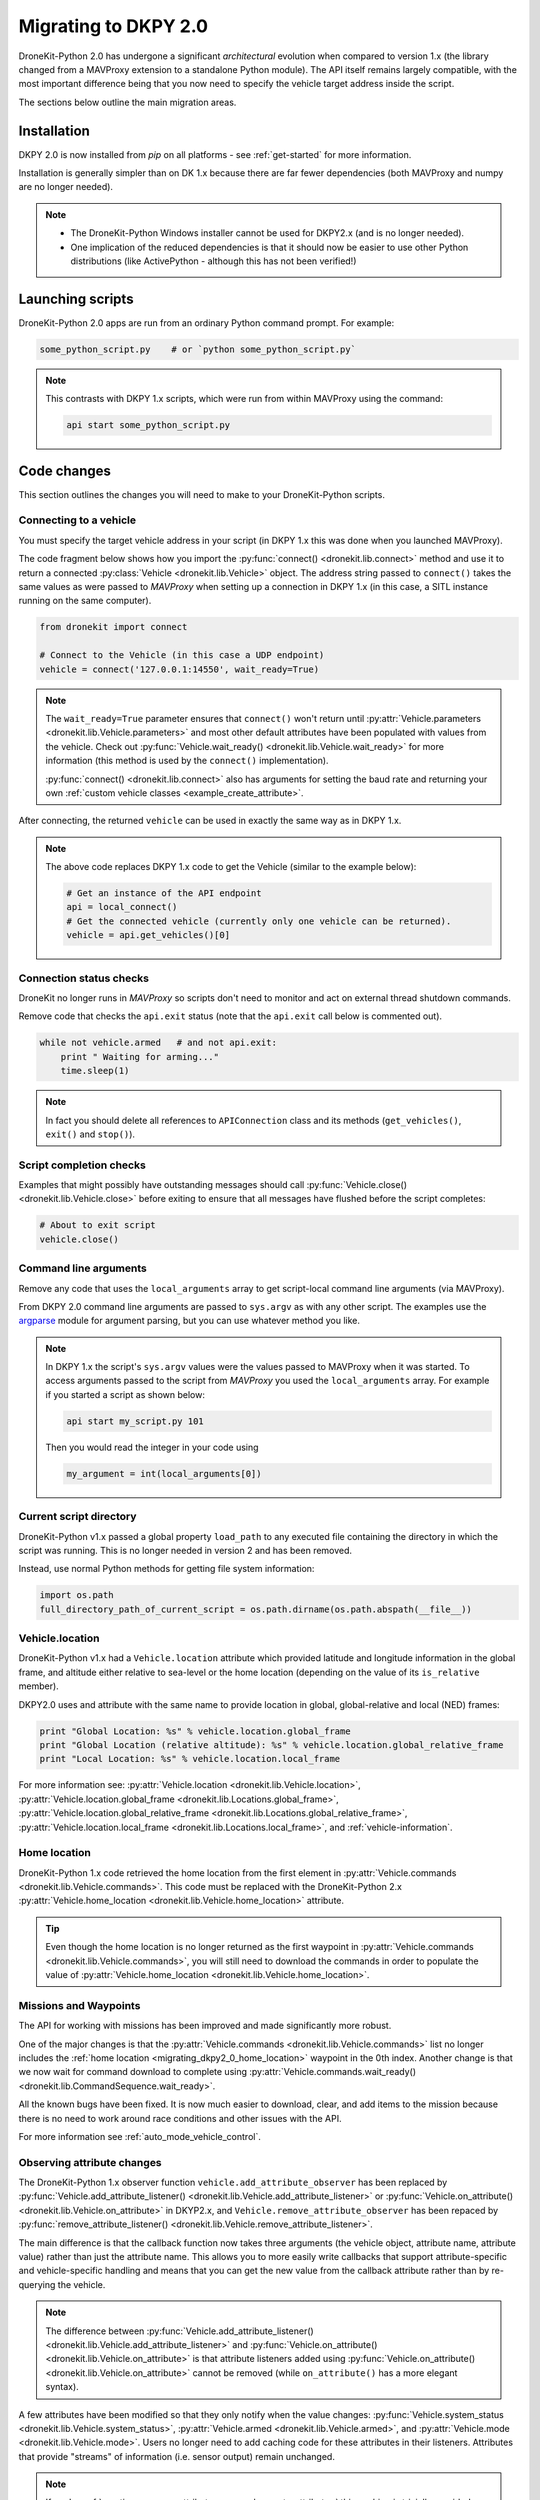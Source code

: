 .. _migrating_dkpy2_0:

=====================
Migrating to DKPY 2.0
=====================

DroneKit-Python 2.0 has undergone a significant *architectural* evolution when compared to version 1.x (the library changed from a MAVProxy extension
to a standalone Python module). The API itself remains largely compatible, with the most important difference being that you
now need to specify the vehicle target address inside the script.

The sections below outline the main migration areas.


Installation
============

DKPY 2.0 is now installed from `pip` on all platforms - see :ref:`get-started` for more information.

Installation is generally simpler than on DK 1.x because there are far fewer dependencies (both MAVProxy and numpy 
are no longer needed).

.. note::

    * The DroneKit-Python Windows installer cannot be used for DKPY2.x (and is no longer needed).
    * One implication of the reduced dependencies is that it should now be easier to use other Python distributions 
      (like ActivePython - although this has not been verified!)


Launching scripts
=================

DroneKit-Python 2.0 apps are run from an ordinary Python command prompt. For example:

.. code:: bash

    some_python_script.py    # or `python some_python_script.py`

.. note::

    This contrasts with DKPY 1.x scripts, which were run from within MAVProxy using the command:
    
    .. code:: bash
    
        api start some_python_script.py
    

Code changes
============

This section outlines the changes you will need to make to your DroneKit-Python scripts.

Connecting to a vehicle
-----------------------

You must specify the target vehicle address in your script (in DKPY 1.x this was done when you launched MAVProxy).

The code fragment below shows how you import the :py:func:`connect() <dronekit.lib.connect>` method and use it to return a 
connected :py:class:`Vehicle <dronekit.lib.Vehicle>` object. The address string passed to ``connect()`` takes the same 
values as were passed to *MAVProxy* when setting up a connection in DKPY 1.x (in this case, a SITL instance running on the same computer). 

.. code:: python

    from dronekit import connect

    # Connect to the Vehicle (in this case a UDP endpoint)
    vehicle = connect('127.0.0.1:14550', wait_ready=True)

.. note::

    The ``wait_ready=True`` parameter ensures that ``connect()`` won't return until 
    :py:attr:`Vehicle.parameters <dronekit.lib.Vehicle.parameters>` and most other default attributes have been 
    populated with values from the vehicle. Check out :py:func:`Vehicle.wait_ready() <dronekit.lib.Vehicle.wait_ready>` for more
    information (this method is used by the ``connect()`` implementation).

    :py:func:`connect() <dronekit.lib.connect>` also has arguments for setting the baud rate
    and returning your own :ref:`custom vehicle classes <example_create_attribute>`.
 

After connecting, the returned ``vehicle`` can be used in exactly the same way as in DKPY 1.x. 

.. note::

    The above code replaces DKPY 1.x code to get the Vehicle (similar to the example below):
 
    .. code:: python

        # Get an instance of the API endpoint
        api = local_connect()
        # Get the connected vehicle (currently only one vehicle can be returned).
        vehicle = api.get_vehicles()[0] 
  

   
.. todo:: Above link to the connect method in API ref - make sure connect() is documented.


Connection status checks
------------------------

DroneKit no longer runs in *MAVProxy* so scripts don't need to monitor and act on external thread shutdown commands.

Remove code that checks the ``api.exit`` status (note that the ``api.exit`` call below is commented out). 

.. code:: python

    while not vehicle.armed   # and not api.exit:
        print " Waiting for arming..."
        time.sleep(1)

.. note::

    In fact you should delete all references to ``APIConnection`` class and its methods (``get_vehicles()``, ``exit()`` and ``stop()``). 


.. todo:: Find out how to check the connection status is still valid. That would go in separate section.


Script completion checks
------------------------

Examples that might possibly have outstanding messages should call :py:func:`Vehicle.close() <dronekit.lib.Vehicle.close>` 
before exiting to ensure that all messages have flushed before the script completes:

.. code:: python

    # About to exit script
    vehicle.close()

    
Command line arguments
----------------------

Remove any code that uses the ``local_arguments`` array to get script-local command line arguments (via MAVProxy).

From DKPY 2.0 command line arguments are passed to ``sys.argv`` as with any other script. The examples use the 
`argparse <https://docs.python.org/3/library/argparse.html>`_ module for argument parsing, but you can
use whatever method you like.

.. note::

    In DKPY 1.x the script's ``sys.argv`` values were the values passed to MAVProxy when it was
    started. To access arguments passed to the script from *MAVProxy* you used the ``local_arguments`` array. 
    For example if you started a script as shown below:

    .. code:: bash

        api start my_script.py 101

    Then you would read the integer in your code using

    .. code:: python

        my_argument = int(local_arguments[0])

        
.. todo:: This addition closes https://github.com/dronekit/dronekit-python/issues/13


Current script directory
------------------------

DroneKit-Python v1.x passed a global property ``load_path`` to any executed file containing the 
directory in which the script was running. This is no longer needed in version 2 and has been removed.

Instead, use normal Python methods for getting file system information:

.. code:: python

    import os.path
    full_directory_path_of_current_script = os.path.dirname(os.path.abspath(__file__))

    
Vehicle.location
----------------

DroneKit-Python v1.x had a ``Vehicle.location`` attribute which provided latitude and longitude information in the
global frame, and altitude either relative to sea-level or the home location (depending on the value of its ``is_relative`` member).

DKPY2.0 uses and attribute with the same name to provide location in 
global, global-relative and local (NED) frames:

.. code-block:: python

    print "Global Location: %s" % vehicle.location.global_frame
    print "Global Location (relative altitude): %s" % vehicle.location.global_relative_frame
    print "Local Location: %s" % vehicle.location.local_frame

For more information see: :py:attr:`Vehicle.location <dronekit.lib.Vehicle.location>`, 
:py:attr:`Vehicle.location.global_frame <dronekit.lib.Locations.global_frame>`, 
:py:attr:`Vehicle.location.global_relative_frame <dronekit.lib.Locations.global_relative_frame>`, 
:py:attr:`Vehicle.location.local_frame <dronekit.lib.Locations.local_frame>`,  and :ref:`vehicle-information`.
   
    
.. _migrating_dkpy2_0_home_location:

Home location
-------------

DroneKit-Python 1.x code retrieved the home location from the first element in :py:attr:`Vehicle.commands <dronekit.lib.Vehicle.commands>`.
This code must be replaced with the DroneKit-Python 2.x :py:attr:`Vehicle.home_location <dronekit.lib.Vehicle.home_location>` attribute.

.. tip::

    Even though the home location is no longer returned as the first waypoint in :py:attr:`Vehicle.commands <dronekit.lib.Vehicle.commands>`,
    you will still need to download the commands in order to populate the value of 
    :py:attr:`Vehicle.home_location <dronekit.lib.Vehicle.home_location>`. 


Missions and Waypoints
----------------------

The API for working with missions has been improved and made significantly more robust.

One of the major changes is that the :py:attr:`Vehicle.commands <dronekit.lib.Vehicle.commands>` list no 
longer includes the :ref:`home location <migrating_dkpy2_0_home_location>` waypoint in the 0th
index. Another change is that we now wait for command download to complete using 
:py:attr:`Vehicle.commands.wait_ready() <dronekit.lib.CommandSequence.wait_ready>`.

All the known bugs have been fixed. It is now much easier to download, clear, and add items to the mission
because there is no need to work around race conditions and other issues with the API.

For more information see :ref:`auto_mode_vehicle_control`.
    

Observing attribute changes
---------------------------

The DroneKit-Python 1.x observer function ``vehicle.add_attribute_observer`` has been replaced by 
:py:func:`Vehicle.add_attribute_listener() <dronekit.lib.Vehicle.add_attribute_listener>` or 
:py:func:`Vehicle.on_attribute() <dronekit.lib.Vehicle.on_attribute>` in DKYP2.x,  and ``Vehicle.remove_attribute_observer`` 
has been repaced by :py:func:`remove_attribute_listener() <dronekit.lib.Vehicle.remove_attribute_listener>`.

The main difference is that the callback function now takes three arguments (the vehicle object, attribute name, attribute value)
rather than just the attribute name. This allows you to more easily write callbacks that support attribute-specific and 
vehicle-specific handling and means that you can get the new value from the callback attribute rather than by re-querying
the vehicle. 

.. note::

    The difference between :py:func:`Vehicle.add_attribute_listener() <dronekit.lib.Vehicle.add_attribute_listener>` and 
    :py:func:`Vehicle.on_attribute() <dronekit.lib.Vehicle.on_attribute>` is that attribute listeners added using
    :py:func:`Vehicle.on_attribute() <dronekit.lib.Vehicle.on_attribute>` cannot be removed (while ``on_attribute()`` 
    has a more elegant syntax).

A few attributes have been modified so that they only notify when the value changes: 
:py:func:`Vehicle.system_status <dronekit.lib.Vehicle.system_status>`,
:py:attr:`Vehicle.armed <dronekit.lib.Vehicle.armed>`, and
:py:attr:`Vehicle.mode <dronekit.lib.Vehicle.mode>`. Users no longer need to add caching code 
for these attributes in their listeners.
Attributes that provide "streams" of information (i.e. sensor output) remain unchanged. 

.. note::

    If you're :ref:`creating your own attributes <example_create_attribute>` this caching is trivially 
    provided using the ``cache=True`` argument to 
    :py:func:`Vehicle.notify_attribute_listeners() <dronekit.lib.Vehicle.notify_attribute_listeners>`.

See :ref:`vehicle_state_observe_attributes` for more information.


Parameter changes
-----------------

In DKPY2 you can now :ref:`observe <vehicle_state_observing_parameters>` parameters in order to
be notified of changes, and also :ref:`iterate <vehicle_state_iterating_parameters>` 
:py:attr:`Vehicle.parameters <dronekit.lib.Vehicle.parameters>` to get a list of off the supported
values in the connected vehicle.

In addition, the code to download parameters and keep information in sync with the vehicle 
is now a lot more robust.





Intercepting MAVLink Messages
-----------------------------

DroneKit-Python 1.x used ``Vehicle.set_mavlink_callback()`` and ``Vehicle.unset_mavlink_callback``
to set/unset a callback function that was invoked for every single mavlink message.

In DKPY2 this has been replaced by the :py:func:`Vehicle.on_message() <dronekit.lib.Vehicle.on_message>` 
decorator, which allows you to specify a callback function that will be invoked for a single message 
(or all messages, by specifying the message name as the wildcard string '``*``').

.. tip::

    :py:func:`Vehicle.on_message() <dronekit.lib.Vehicle.on_message>` is used in core DroneKit code for 
    message capture and to create ``Vehicle`` attributes.

    The API also adds :py:func:`Vehicle.add_message_listener() <dronekit.lib.Vehicle.add_message_listener>`
    and :py:func:`Vehicle.remove_message_listener() <dronekit.lib.Vehicle.remove_message_listener>`. 
    These can be used instead of :py:func:`Vehicle.on_message() <dronekit.lib.Vehicle.on_message>` when you need to be
    able to *remove* an added listener. Typically you won't need to!

See :ref:`mavlink_messages` for more information.


New attributes
--------------

In addition to the :ref:`home_location <migrating_dkpy2_0_home_location>`, 
a few more attributes have been added, including:
:py:func:`Vehicle.system_status <dronekit.lib.Vehicle.system_status>`, 
:py:func:`Vehicle.heading <dronekit.lib.Vehicle.heading>`, 
:py:func:`Vehicle.mount_status <dronekit.lib.Vehicle.mount_status>`, 
:py:func:`Vehicle.ekf_ok <dronekit.lib.Vehicle.ekf_ok>`, 
:py:func:`Vehicle.is_armable <dronekit.lib.Vehicle.is_armable>`.


Channel Overrides
-----------------

.. warning:: 

    Channel overrides (a.k.a “RC overrides”) are highly discommended (they are primarily implemented for 
    simulating user input and when implementing certain types of joystick control).

DKPY v2 replaces the ``vehicle.channel_readback`` attribute with
:py:attr:`Vehicle.channels <dronekit.lib.Vehicle.channels>` (and the :py:class:`Channels <dronekit.lib.Channels>`
class) and the ``vehicle.channel_override`` attribute with 
:py:attr:`Vehicle.channels.overrides <dronekit.lib.Channels.overrides>` 
(and the :py:class:`ChannelsOverrides <dronekit.lib.ChannelsOverrides>` class). 

Documentation and example code for how to use the new API are provided in :ref:`example_channel_overrides`.




Debugging
=========

DroneKit-Python 1.x scripts were run in the context of a MAVProxy. This made them difficult to debug because you had to 
instrument your code in order to launch the debugger, and debug messages were interleaved with MAVProxy output.

Debugging on DroneKit-Python 2.x is much easier. Apps are now just standalone scripts, and can be debugged 
using standard Python methods (including the debugger/IDE of your choice). 
